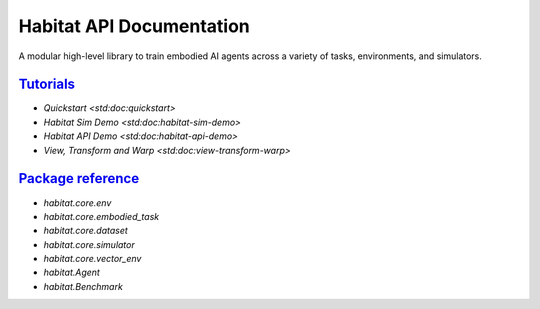 Habitat API Documentation
#########################

A modular high-level library to train embodied AI agents across a variety of
tasks, environments, and simulators.

`Tutorials`_
============

-   `Quickstart <std:doc:quickstart>`
-   `Habitat Sim Demo <std:doc:habitat-sim-demo>`
-   `Habitat API Demo <std:doc:habitat-api-demo>`
-   `View, Transform and Warp <std:doc:view-transform-warp>`

`Package reference`_
====================

-   `habitat.core.env`
-   `habitat.core.embodied_task`
-   `habitat.core.dataset`
-   `habitat.core.simulator`
-   `habitat.core.vector_env`
-   `habitat.Agent`
-   `habitat.Benchmark`
